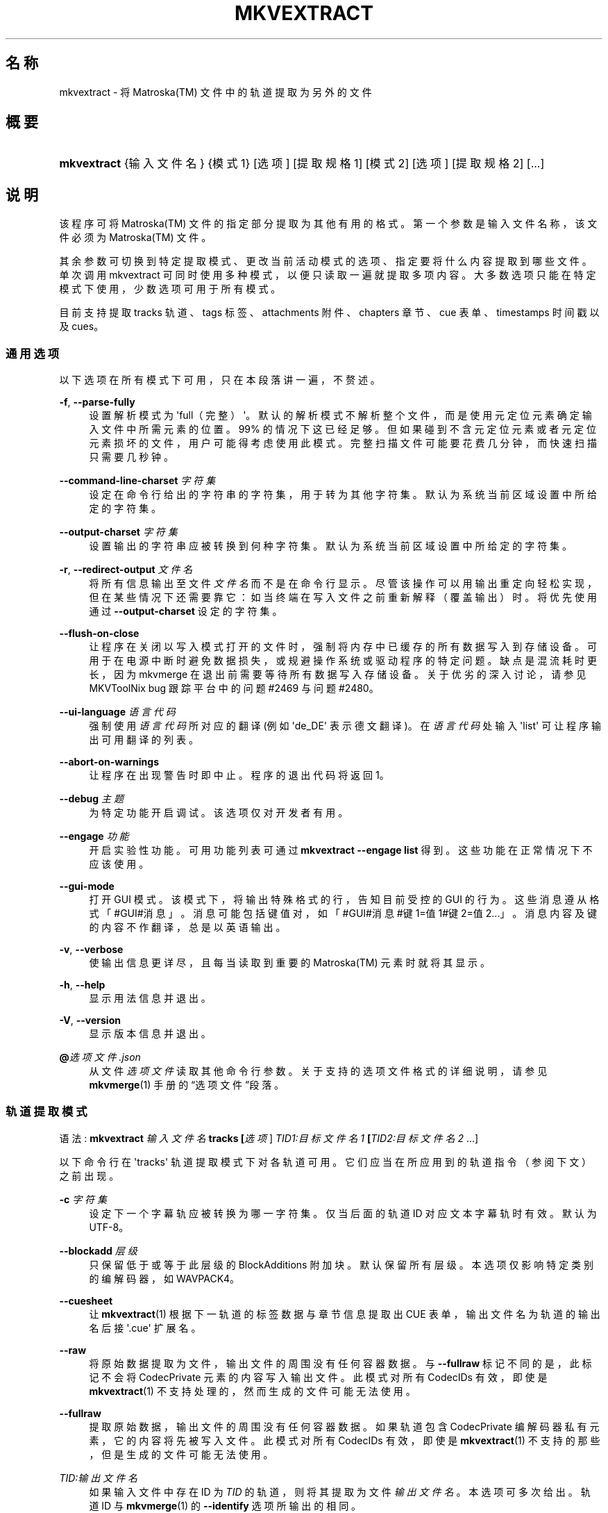 '\" t
.\"     Title: mkvextract
.\"    Author: Moritz Bunkus <moritz@bunkus.org>
.\" Generator: DocBook XSL Stylesheets v1.78.1 <http://docbook.sf.net/>
.\"      Date: 2019-12-06
.\"    Manual: 用户命令
.\"    Source: MKVToolNix 41.0.0
.\"  Language: Chinese
.\"
.TH "MKVEXTRACT" "1" "2019\-12\-06" "MKVToolNix 41\&.0\&.0" "用户命令"
.\" -----------------------------------------------------------------
.\" * Define some portability stuff
.\" -----------------------------------------------------------------
.\" ~~~~~~~~~~~~~~~~~~~~~~~~~~~~~~~~~~~~~~~~~~~~~~~~~~~~~~~~~~~~~~~~~
.\" http://bugs.debian.org/507673
.\" http://lists.gnu.org/archive/html/groff/2009-02/msg00013.html
.\" ~~~~~~~~~~~~~~~~~~~~~~~~~~~~~~~~~~~~~~~~~~~~~~~~~~~~~~~~~~~~~~~~~
.ie \n(.g .ds Aq \(aq
.el       .ds Aq '
.\" -----------------------------------------------------------------
.\" * set default formatting
.\" -----------------------------------------------------------------
.\" disable hyphenation
.nh
.\" disable justification (adjust text to left margin only)
.ad l
.\" -----------------------------------------------------------------
.\" * MAIN CONTENT STARTS HERE *
.\" -----------------------------------------------------------------
.SH "名称"
mkvextract \- 将 Matroska(TM) 文件中的轨道提取为另外的文件
.SH "概要"
.HP \w'\fBmkvextract\fR\ 'u
\fBmkvextract\fR {输入文件名} {模式1} [选项] [提取规格1] [模式2] [选项] [提取规格2] [\&...]
.SH "说明"
.PP
该程序可将
Matroska(TM)\ \&文件的指定部分提取为其他有用的格式。第一个参数是输入文件名称，该文件必须为
Matroska(TM)\ \&文件。
.PP
其余参数可切换到特定提取模式、更改当前活动模式的选项、指定要将什么内容提取到哪些文件。单次调用 mkvextract 可同时使用多种模式，以便只读取一遍就提取多项内容。 大多数选项只能在特定模式下使用，少数选项可用于所有模式。
.PP
目前支持提取
tracks 轨道、tags 标签、attachments 附件、chapters 章节、cue 表单、timestamps 时间戳
以及
cues。
.SS "通用选项"
.PP
以下选项在所有模式下可用，只在本段落讲一遍，不赘述。
.PP
\fB\-f\fR, \fB\-\-parse\-fully\fR
.RS 4
设置解析模式为 \*(Aqfull（完整）\*(Aq。默认的解析模式不解析整个文件，而是使用元定位元素确定输入文件中所需元素的位置。99% 的情况下这已经足够。但如果碰到不含元定位元素或者元定位元素损坏的文件，用户可能得考虑使用此模式。完整扫描文件可能要花费几分钟，而快速扫描只需要几秒钟。
.RE
.PP
\fB\-\-command\-line\-charset\fR \fI字符集\fR
.RS 4
设定在命令行给出的字符串的字符集，用于转为其他字符集。默认为系统当前区域设置中所给定的字符集。
.RE
.PP
\fB\-\-output\-charset\fR \fI字符集\fR
.RS 4
设置输出的字符串应被转换到何种字符集。默认为系统当前区域设置中所给定的字符集。
.RE
.PP
\fB\-r\fR, \fB\-\-redirect\-output\fR \fI文件名\fR
.RS 4
将所有信息输出至文件
\fI文件名\fR
而不是在命令行显示。尽管该操作可以用输出重定向轻松实现，但在某些情况下还需要靠它：如当终端在写入文件之前重新解释（覆盖输出）时。将优先使用通过
\fB\-\-output\-charset\fR
设定的字符集。
.RE
.PP
\fB\-\-flush\-on\-close\fR
.RS 4
让程序在关闭以写入模式打开的文件时，强制将内存中已缓存的所有数据写入到存储设备。可用于在电源中断时避免数据损失，或规避操作系统或驱动程序的特定问题。缺点是混流耗时更长，因为 mkvmerge 在退出前需要等待所有数据写入存储设备。关于优劣的深入讨论，请参见 MKVToolNix bug 跟踪平台中的问题 #2469 与问题 #2480。
.RE
.PP
\fB\-\-ui\-language\fR \fI语言代码\fR
.RS 4
强制使用
\fI语言代码\fR
所对应的翻译 (例如 \*(Aqde_DE\*(Aq 表示德文翻译)。在
\fI语言代码\fR
处输入 \*(Aqlist\*(Aq 可让程序输出可用翻译的列表。
.RE
.PP
\fB\-\-abort\-on\-warnings\fR
.RS 4
让程序在出现警告时即中止。程序的退出代码将返回 1。
.RE
.PP
\fB\-\-debug\fR \fI主题\fR
.RS 4
为特定功能开启调试。该选项仅对开发者有用。
.RE
.PP
\fB\-\-engage\fR \fI功能\fR
.RS 4
开启实验性功能。可用功能列表可通过
\fBmkvextract \-\-engage list\fR
得到。这些功能在正常情况下不应该使用。
.RE
.PP
\fB\-\-gui\-mode\fR
.RS 4
打开 GUI 模式。该模式下，将输出特殊格式的行，告知目前受控的 GUI 的行为。这些消息遵从格式「#GUI#消息」。消息可能包括键值对，如「#GUI#消息#键1=值1#键2=值2\&...」。消息内容及键的内容不作翻译，总是以英语输出。
.RE
.PP
\fB\-v\fR, \fB\-\-verbose\fR
.RS 4
使输出信息更详尽，且每当读取到重要的
Matroska(TM)
元素时就将其显示。
.RE
.PP
\fB\-h\fR, \fB\-\-help\fR
.RS 4
显示用法信息并退出。
.RE
.PP
\fB\-V\fR, \fB\-\-version\fR
.RS 4
显示版本信息并退出。
.RE
.PP
\fB@\fR\fI选项文件\&.json\fR
.RS 4
从文件
\fI选项文件\fR
读取其他命令行参数。关于支持的选项文件格式的详细说明，请参见
\fBmkvmerge\fR(1)
手册的\(lq选项文件\(rq段落。
.RE
.SS "轨道提取模式"
.PP
语法:
\fBmkvextract \fR\fB\fI输入文件名\fR\fR\fB \fR\fB\fBtracks\fR\fR\fB \fR\fB[\fI选项\fR]\fR\fB \fR\fB\fITID1:目标文件名1\fR\fR\fB \fR\fB[\fITID2:目标文件名2\fR \&.\&.\&.]\fR
.PP
以下命令行在 \*(Aqtracks\*(Aq 轨道提取模式下对各轨道可用。它们应当在所应用到的轨道指令（参阅下文）之前出现。
.PP
\fB\-c\fR \fI字符集\fR
.RS 4
设定下一个字幕轨应被转换为哪一字符集。仅当后面的轨道 ID 对应文本字幕轨时有效。默认为 UTF\-8。
.RE
.PP
\fB\-\-blockadd\fR \fI层级\fR
.RS 4
只保留低于或等于此层级的 BlockAdditions 附加块。默认保留所有层级。 本选项仅影响特定类别的编解码器，如 WAVPACK4。
.RE
.PP
\fB\-\-cuesheet\fR
.RS 4
让
\fBmkvextract\fR(1)
根据下一轨道的标签数据与章节信息提取出
CUE
表单，输出文件名为轨道的输出名后接 \*(Aq\&.cue\*(Aq 扩展名。
.RE
.PP
\fB\-\-raw\fR
.RS 4
将原始数据提取为文件，输出文件的周围没有任何容器数据。 与
\fB\-\-fullraw\fR
标记不同的是，此标记不会将
CodecPrivate
元素的内容写入输出文件。 此模式对所有
CodecIDs
有效，即使是
\fBmkvextract\fR(1)
不支持处理的，然而生成的文件可能无法使用。
.RE
.PP
\fB\-\-fullraw\fR
.RS 4
提取原始数据，输出文件的周围没有任何容器数据。 如果轨道包含
CodecPrivate
编解码器私有元素，它的内容将先被写入文件。 此模式对所有
CodecIDs
有效，即使是
\fBmkvextract\fR(1)
不支持的那些，但是生成的文件可能无法使用。
.RE
.PP
\fITID:输出文件名\fR
.RS 4
如果输入文件中存在 ID 为
\fITID\fR
的轨道，则将其提取为文件
\fI输出文件名\fR。本选项可多次给出。轨道 ID 与
\fBmkvmerge\fR(1)
的
\fB\-\-identify\fR
选项所输出的相同。
.sp
每个输出文件名只能用一次。但 RealAudio 与 RealVideo 轨道例外。如果您为不同轨道使用了同样的输出文件名，这些轨道将被存入同一个文件中。示例：
.sp
.if n \{\
.RS 4
.\}
.nf
$ mkvextract 输入\&.mkv tracks 0:视频\&.h264 2:输出两个vobsub轨道\&.idx 3:输出两个vobsub轨道\&.idx
.fi
.if n \{\
.RE
.\}
.RE
.SS "附件提取模式"
.PP
语法:
\fBmkvextract \fR\fB\fI输入文件名\fR\fR\fB \fR\fB\fBattachments\fR\fR\fB \fR\fB[\fI选项\fR]\fR\fB \fR\fB\fIAID1:输出文件名1\fR\fR\fB \fR\fB[\fIAID2:输出文件名2\fR \&.\&.\&.]\fR
.PP
\fIAID\fR:\fI输出文件名\fR
.RS 4
如果输入文件中存在 ID 为
\fIAID\fR
的附件，则将其提取为文件
\fI输出文件名\fR。如果
\fI输出文件名\fR
处留空，将使用所用
Matroska(TM)
文件中的附件名称。本选项可多次给出。附件 ID 与
\fBmkvmerge\fR(1)
的
\fB\-\-identify\fR
选项所输出的相同。
.RE
.SS "章节提取模式"
.PP
语法:
\fBmkvextract \fR\fB\fI输入文件名\fR\fR\fB \fR\fB\fBchapters\fR\fR\fB[\fI选项\fR]\fR\fB \fR\fB\fI输出文件名\&.xml\fR\fR
.PP
\fB\-s\fR, \fB\-\-simple\fR
.RS 4
将章节信息以
OGM
tools 所用的简单格式 (CHAPTER01=\&.\&.\&., CHAPTER01NAME=\&.\&.\&.) 导出。此模式下部分信息将被废弃。默认以
XML
格式输出章节。
.RE
.PP
\fB\-\-simple\-language\fR \fI语言\fR
.RS 4
若启用简化格式，\fBmkvextract\fR(1)
对于发现的每个章节单位，均只输出单个条目，即使该章节单位包含多个章节名称。\fBmkvextract\fR(1)
默认对每个章节单位使用发现的第一个章节名称，而不考察其语言。
.sp
本选项允许用户决定，在章节单位包含多个章节名称时，应该输出哪些章节名称。\fI语言\fR
参数必须为 ISO 639\-1 或 ISO 639\-2 代码。
.RE
.PP
章节将写入指定的输出文件。默认使用
\fBmkvmerge\fR(1)
能理解的
XML
格式。如果文件中没有发现章节条目，则不会创建输出文件。
.SS "标签提取模式"
.PP
语法:
\fBmkvextract \fR\fB\fI输入文件名\fR\fR\fB \fR\fB\fBtags\fR\fR\fB \fR\fB[\fI选项\fR]\fR\fB \fR\fB\fI输出文件名\&.xml\fR\fR
.PP
标签将写入指定的输出文件，使用
\fBmkvmerge\fR(1)
能理解的
XML
格式。如果文件中没有发现标签条目，则不会创建输出文件。
.SS "Cue 表单提取模式"
.PP
语法:
\fBmkvextract \fR\fB\fI输入文件名\fR\fR\fB \fR\fB\fBcuesheet\fR\fR\fB \fR\fB[\fI选项\fR]\fR\fB \fR\fB\fI输出文件名\&.cue\fR\fR
.PP
cue 表单将写入指定的输出文件。如果文件中没有发现章节或标签条目，则不会创建输出文件。
.SS "时间戳提取模式"
.PP
语法:
\fBmkvextract \fR\fB\fI输入文件名\fR\fR\fB \fR\fB\fBtimestamps_v2\fR\fR\fB \fR\fB[\fI选项\fR]\fR\fB \fR\fB\fITID1:目标文件名1\fR\fR\fB \fR\fB[\fITID2:目标文件名2\fR \&.\&.\&.]\fR
.PP
\fITID:输出文件名\fR
.RS 4
如果输入文件中存在 ID 为
\fITID\fR
的轨道，则将其时间戳提取为文件
\fI输出文件名\fR。本选项可多次给出。轨道 ID 与
\fBmkvmerge\fR(1)
的
\fB\-\-identify\fR
选项所输出的相同。
.sp
示例:
.sp
.if n \{\
.RS 4
.\}
.nf
$ mkvextract 输入\&.mkv timestamps_v2 1:时间戳\-轨1\&.txt 2:时间戳\-轨2\&.txt
.fi
.if n \{\
.RE
.\}
.RE
.SS "cue 提取模式"
.PP
语法:
\fBmkvextract \fR\fB\fI输入文件名\fR\fR\fB \fR\fB\fBcues\fR\fR\fB \fR\fB[\fI选项\fR]\fR\fB \fR\fB\fITID1:目标文件名1\fR\fR\fB \fR\fB[\fITID2:目标文件名2\fR \&.\&.\&.]\fR
.PP
\fITID:目标文件名\fR
.RS 4
若输入文件中存在，则提取 ID 为
\fITID\fR
的轨道的 cue 并保存到
\fI输出文件名\fR
中。本选项可多次给出。轨道 ID 与
\fBmkvmerge\fR(1)
的
\fB\-\-identify\fR
选项所输出的一致，而非
CueTrack
元素中所包含的数字。
.RE
.PP
输出的格式为简单文本格式: 每个
CuePoint
及
键=值
对占一行。如果
CuePoint
中未出现某个可选元素 (如
CueDuration) 则将输出短横作为其数值。
.PP
示例:
.sp
.if n \{\
.RS 4
.\}
.nf
timestamp=00:00:13\&.305000000 duration=\- cluster_position=757741 relative_position=11
.fi
.if n \{\
.RE
.\}
.PP
可用的关键词包括：
.PP
时间戳
.RS 4
cue point 的时间戳，精确到纳秒。格式为
HH:MM:SS\&.nnnnnnnnn。该元素必有值。
.RE
.PP
duration
.RS 4
cue point 的时长，精确到纳秒。
.RE
.PP
cluster_position
.RS 4
Matroska(TM)
文件中指向相关元素的簇的起始点的绝对位置，单位为字节。
.if n \{\
.sp
.\}
.RS 4
.it 1 an-trap
.nr an-no-space-flag 1
.nr an-break-flag 1
.br
.ps +1
\fB注意\fR
.ps -1
.br
Matroska(TM)
文件中，CueClusterPosition
相对于剪辑数据的起始偏移。而
\fBmkvextract\fR(1)
的 cue 提取模式所输出的值，已经计入该偏移，因此是从文件开头起的绝对偏移。
.sp .5v
.RE
.RE
.PP
relative_position
.RS 4
cue point 所指向的
BlockGroup
或
SimpleBlock
元素的起始点在簇内的绝对位置，单位为字节。
.if n \{\
.sp
.\}
.RS 4
.it 1 an-trap
.nr an-no-space-flag 1
.nr an-break-flag 1
.br
.ps +1
\fB注意\fR
.ps -1
.br
Matroska(TM)
文件中，CueRelativePosition
相对于簇数据的起始偏移。而
\fBmkvextract\fR(1)
的 cue 提取模式所输出的值，相对于簇的 ID。在文件内的绝对位置可以通过将
cluster_position
与
relative_position
相加得出。
.sp .5v
.RE
.RE
.PP
示例:
.sp
.if n \{\
.RS 4
.\}
.nf
$ mkvextract 输入\&.mkv cues 1:cues\-轨1\&.txt 2:cues\-轨2\&.txt
.fi
.if n \{\
.RE
.\}
.SH "示例"
.PP
同时提取章节与标签，并按其相应的
XML
格式保存:
.sp
.if n \{\
.RS 4
.\}
.nf
$ mkvextract 影片\&.mkv chapters 影片章节\&.xml tags 影片标签\&.xml
.fi
.if n \{\
.RE
.\}
.PP
同时提取一些轨道及其对应的时间戳:
.sp
.if n \{\
.RS 4
.\}
.nf
$ mkvextract "另一部影片\&.mkv" tracks 0:video\&.h265 "1:主音轨\&.aac" "2:导演评论\&.aac" timestamps_v2 "0:视频时间戳\&.txt" "1:主音轨时间戳\&.txt" "2:导演评论音轨时间戳\&.txt"
.fi
.if n \{\
.RE
.\}
.PP
以 Ogg/OGM 格式提取章节，并将一条文本字幕轨道用另一种字符集重新编码:
.sp
.if n \{\
.RS 4
.\}
.nf
$ mkvextract "我的影片\&.mkv" chapters \-\-simple "我的章节\&.txt" tracks \-c MS\-ANSI "2:我的字幕\&.srt"
.fi
.if n \{\
.RE
.\}
.SH "文本文件与字符集转换"
.PP
关于 MKVToolNix 套件中所有工具如何处理字符集转换、输入/输出编码、命令行编码及控制台编码的深入讨论，请参见
\fBmkvmerge\fR(1)
手册中相对应名称的段落。
.SH "输出文件格式"
.PP
输出文件的格式取决于轨道的类型，而不是输出文件名的扩展名。目前支持以下轨道类型：
.PP
A_AAC/MPEG2/*, A_AAC/MPEG4/*, A_AAC
.RS 4
所有
AAC
文件将被输出为
AAC
文件，其中数据包前有
ADTS
头。ADTS
头将不含反增强字段（deprecated emphasis field）。
.RE
.PP
A_AC3, A_EAC3
.RS 4
这些会提取为原始
AC\-3
文件。
.RE
.PP
A_ALAC
.RS 4
ALAC
轨道将输出为
CAF
文件。
.RE
.PP
A_DTS
.RS 4
这些会提取为原始
DTS
文件。
.RE
.PP
A_FLAC
.RS 4
FLAC
轨道将输出为原始的
FLAC
文件。
.RE
.PP
A_MPEG/L2
.RS 4
MPEG\-1 Audio Layer II 流将提取为原始的
MP2
文件。
.RE
.PP
A_MPEG/L3
.RS 4
这些会提取为原始
MP3
文件。
.RE
.PP
A_OPUS
.RS 4
Opus(TM)
轨道将输出为
OggOpus(TM)
文件。
.RE
.PP
A_PCM/INT/LIT, A_PCM/INT/BIG
.RS 4
原始
PCM
数据将写入
WAV
文件。大端序整数数据在此期间将被转为小端序数据。
.RE
.PP
A_REAL/*
.RS 4
RealAudio(TM)
轨道将被输出为
RealMedia(TM)
文件。
.RE
.PP
A_TRUEHD, A_MLP
.RS 4
这些会提取为原始
TrueHD/MLP
文件。
.RE
.PP
A_TTA1
.RS 4
TrueAudio(TM)
轨道将被输出为
TTA
文件。请注意，由于
Matroska(TM)
时间戳的精度限制，解开来的文件的头部有两个字段不同：\fIdata_length\fR
(文件的总采样数) 与
CRC。
.RE
.PP
A_VORBIS
.RS 4
Vorbis 音频将被输出为
OggVorbis(TM)
文件。
.RE
.PP
A_WAVPACK4
.RS 4
WavPack(TM)
轨道将输出为
WV
文件。
.RE
.PP
S_HDMV/PGS
.RS 4
PGS
字幕将输出为
SUP
文件。
.RE
.PP
S_HDMV/TEXTST
.RS 4
TextST
字幕将以转为
\fBmkvmerge\fR(1)
与
\fBmkvextract\fR(1)
发明的特殊格式写入。
.RE
.PP
S_KATE
.RS 4
Kate(TM)
流将以
Ogg(TM)
为容器输出。
.RE
.PP
S_TEXT/SSA, S_TEXT/ASS, S_SSA, S_ASS
.RS 4
SSA
与
ASS
文本字幕将分别被输出为
SSA/ASS
文件。
.RE
.PP
S_TEXT/UTF8, S_TEXT/ASCII
.RS 4
简单的文本字幕将被输出为
SRT
文件。
.RE
.PP
S_VOBSUB
.RS 4
VobSub(TM)
字幕将输出为
SUB
文件及相应的索引文件（后缀为
IDX）。
.RE
.PP
S_TEXT/USF
.RS 4
USF
文本字幕将输出为
USF
文件。
.RE
.PP
S_TEXT/WEBVTT
.RS 4
WebVTT
字幕文件将写入
WebVTT
文件。
.RE
.PP
V_MPEG1, V_MPEG2
.RS 4
MPEG\-1
与
MPEG\-2
视频轨道将输出为
MPEG
基本流（ES）。
.RE
.PP
V_MPEG4/ISO/AVC
.RS 4
H\&.264
/
AVC
视频轨将被输出为
H\&.264
基本流，可以使用如
GPAC(TM)
工具包中的
MP4Box(TM)
作进一步处理。
.RE
.PP
V_MPEG4/ISO/HEVC
.RS 4
H\&.265
/
HEVC
视频轨道将输出为
H\&.265
基本流（ES），该格式可使用
GPAC(TM)
软件包中的
MP4Box(TM)
作进一步处理。
.RE
.PP
V_MS/VFW/FOURCC
.RS 4
使用此
CodecID
且
FPS
恒定的视频轨将被输出为
AVI
文件。
.RE
.PP
V_REAL/*
.RS 4
RealVideo(TM)
轨道将被输出为
RealMedia(TM)
文件。
.RE
.PP
V_THEORA
.RS 4
Theora(TM)
流将以
Ogg(TM)
为容器输出
.RE
.PP
V_VP8, V_VP9
.RS 4
VP8
/
VP9
轨道将输出为
IVF
文件。
.RE
.PP
标签
.RS 4
标签将被转换为
XML
格式。此格式与
\fBmkvmerge\fR(1)
所支持读取的标签格式相同。
.RE
.PP
附件
.RS 4
附件将被以原样输出。不会进行任何转换。
.RE
.PP
章节
.RS 4
章节将被转换为
XML
格式。此格式与
\fBmkvmerge\fR(1)
所支持读取的章节格式相同。您也可以选择输出精简的简单
OGM
格式。
.RE
.PP
时间戳
.RS 4
时间戳会先被排序，然后以 timestamp v2 格式文件输出，该文件适用于
\fBmkvmerge\fR(1)。不支持提取为其他格式 (v1, v3 或 v4)。
.RE
.SH "退出代码"
.PP
\fBmkvextract\fR(1)
退出时会返回以下三个退出代码中的一个：
.sp
.RS 4
.ie n \{\
\h'-04'\(bu\h'+03'\c
.\}
.el \{\
.sp -1
.IP \(bu 2.3
.\}
\fB0\fR
\-\- 此退出代码说明已成功完成提取。
.RE
.sp
.RS 4
.ie n \{\
\h'-04'\(bu\h'+03'\c
.\}
.el \{\
.sp -1
.IP \(bu 2.3
.\}
\fB1\fR
\-\- 这种情况下
\fBmkvextract\fR(1)
至少输出了一条警告信息，但提取并未因之中止。 警告信息以文字 \*(Aq警告:\*(Aq 为前缀。根据问题的不同，生成的文件可能是好的，也可能不是。 强烈建议用户检查警告信息以及生成的文件。
.RE
.sp
.RS 4
.ie n \{\
\h'-04'\(bu\h'+03'\c
.\}
.el \{\
.sp -1
.IP \(bu 2.3
.\}
\fB2\fR
\-\- 此退出代码用于错误发生之后。
\fBmkvextract\fR(1)
在输出错误信息后即中断处理。错误信息可能是错误的命令行参数，也可能是损坏文件的读取/写入错误。
.RE
.SH "环境变量"
.PP
\fBmkvextract\fR(1)
使用决定系统区域设置的默认变量 (如
\fILANG\fR
与
\fILC_*\fR
族)。其他变量包括:
.PP
\fIMKVEXTRACT_DEBUG\fR, \fIMKVTOOLNIX_DEBUG\fR 及其缩略形式 \fIMTX_DEBUG\fR
.RS 4
内容将被当作通过
\fB\-\-debug\fR
选项传递的参数对待。
.RE
.PP
\fIMKVEXTRACT_ENGAGE\fR, \fIMKVTOOLNIX_ENGAGE\fR 及其缩略形式 \fIMTX_ENGAGE\fR
.RS 4
内容将被当作通过
\fB\-\-engage\fR
选项传递的参数对待。
.RE
.SH "参阅"
.PP
\fBmkvmerge\fR(1),
\fBmkvinfo\fR(1),
\fBmkvpropedit\fR(1),
\fBmkvtoolnix-gui\fR(1)
.SH "网络"
.PP
最新版本总可以在
\m[blue]\fBMKVToolNix 主页\fR\m[]\&\s-2\u[1]\d\s+2
找到。
.SH "作者"
.PP
\fBMoritz Bunkus\fR <\&moritz@bunkus\&.org\&>
.RS 4
开发者
.RE
.SH "备注"
.IP " 1." 4
MKVToolNix 主页
.RS 4
\%https://mkvtoolnix.download/
.RE
